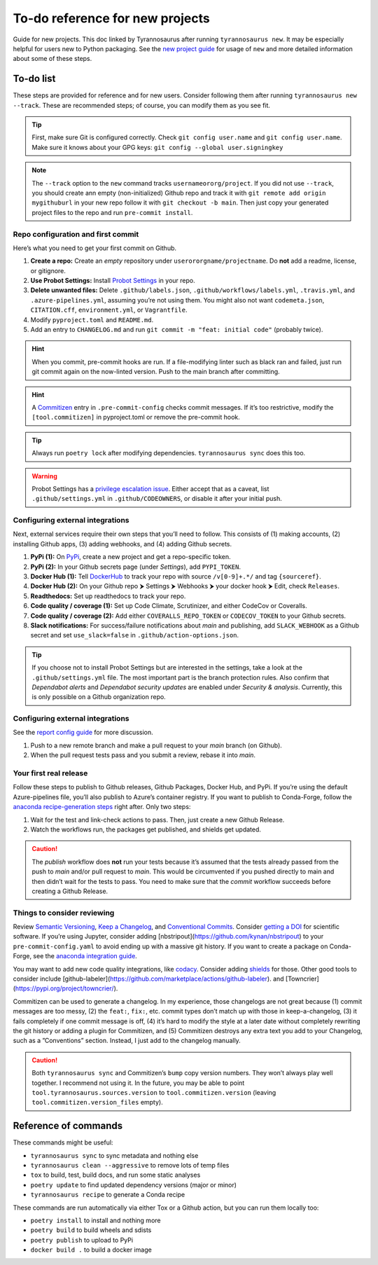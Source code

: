 To-do reference for new projects
================================

Guide for new projects. This doc linked by Tyrannosaurus after running ``tyrannosaurus new``.
It may be especially helpful for users new to Python packaging.
See the `new project guide <https://tyrannosaurus.readthedocs.io/en/stable/new.html>`_
for usage of ``new`` and more detailed information about some of these steps.

To-do list
----------

These steps are provided for reference and for new users.
Consider following them after running ``tyrannosaurus new --track``.
These are recommended steps; of course, you can modify them as you see fit.

.. tip::

    First, make sure Git is configured correctly.
    Check ``git config user.name`` and ``git config user.name``.
    Make sure it knows about your GPG keys: ``git config --global user.signingkey``

.. note::

    The ``--track`` option to the ``new`` command tracks ``usernameororg/project``.
    If you did not use ``--track``, you should create ann empty (non-initialized) Github repo and track it with
    ``git remote add origin mygithuburl`` in your new repo follow it with ``git checkout -b main``.
    Then just copy your generated project files to the repo and run ``pre-commit install``.


Repo configuration and first commit
+++++++++++++++++++++++++++++++++++

Here’s what you need to get your first commit on Github.

1. **Create a repo:** Create an *empty* repository under ``userororgname/projectname``.
   Do **not** add a readme, license, or gitignore.
2. **Use Probot Settings:** Install `Probot Settings <https://github.com/probot/settings>`_ in your repo.
3. **Delete unwanted files:** Delete ``.github/labels.json``, ``.github/workflows/labels.yml``, ``.travis.yml``,
   and ``.azure-pipelines.yml``, assuming you’re not using them. You might also not want ``codemeta.json``,
   ``CITATION.cff``, ``environment.yml``, or ``Vagrantfile``.
4. Modify ``pyproject.toml`` and ``README.md``.
5. Add an entry to ``CHANGELOG.md`` and run ``git commit -m "feat: initial code"`` (probably twice).

.. hint::

    When you commit, pre-commit hooks are run. If a file-modifying linter such as black ran and failed,
    just run git commit again on the now-linted version. Push to the main branch after committing.

.. hint::

    A `Commitizen <https://github.com/commitizen-tools/commitizen>`_ entry in ``.pre-commit-config``
    checks commit messages. If it’s too restrictive, modify the ``[tool.commitizen]`` in pyproject.toml
    or remove the pre-commit hook.

.. tip::

    Always run ``poetry lock`` after modifying dependencies. ``tyrannosaurus sync`` does this too.

.. warning::

    Probot Settings has a `privilege escalation issue <https://github.com/probot/settings#security-implications>`_.
    Either accept that as a caveat, list ``.github/settings.yml`` in ``.github/CODEOWNERS``, or disable it after your initial push.


Configuring external integrations
+++++++++++++++++++++++++++++++++

Next, external services require their own steps that you’ll need to follow.
This consists of (1) making accounts, (2) installing Github apps, (3) adding webhooks, and (4) adding Github secrets.

1. **PyPi (1):** On `PyPi <https://pypi.org>`_, create a new project and get a repo-specific token.
2. **PyPi (2):** In your Github secrets page (under *Settings*), add ``PYPI_TOKEN``.
3. **Docker Hub (1):** Tell `DockerHub <https://hub.docker.com/>`_ to track your repo with source ``/v[0-9]+.*/`` and
   tag ``{sourceref}``.
4. **Docker Hub (2):** On your Github repo ⮞ Settings ⮞ Webhooks ⮞ your docker hook ⮞ Edit, check ``Releases``.
5. **Readthedocs:** Set up readthedocs to track your repo.
6. **Code quality / coverage (1):** Set up Code Climate, Scrutinizer, and either CodeCov or Coveralls.
7. **Code quality / coverage (2):** Add either ``COVERALLS_REPO_TOKEN`` or ``CODECOV_TOKEN`` to your Github secrets.
8. **Slack notifications:** For success/failure notifications about *main* and publishing,
   add ``SLACK_WEBHOOK`` as a Github secret and set ``use_slack=false`` in ``.github/action-options.json``.

.. tip::

    If you choose not to install Probot Settings but are interested in the settings, take a look at the
    ``.github/settings.yml`` file. The most important part is the branch protection rules.
    Also confirm that *Dependabot alerts* and *Dependabot security updates* are enabled under *Security & analysis*.
    Currently, this is only possible on a Github organization repo.


Configuring external integrations
+++++++++++++++++++++++++++++++++

See
the `report config guide <https://tyrannosaurus.readthedocs.io/en/stable/new.html#manual-steps-to-configure-reports>`_
for more discussion.

1. Push to a new remote branch and make a pull request to your *main* branch (on Github).
2. When the pull request tests pass and you submit a review, rebase it into *main*.


Your first real release
+++++++++++++++++++++++

Follow these steps to publish to Github releases, Github Packages, Docker Hub, and PyPi.
If you’re using the default Azure-pipelines file, you’ll also publish to Azure’s container registry.
If you want to publish to Conda-Forge, follow
the `anaconda recipe-generation steps <https://tyrannosaurus.readthedocs.io/en/stable/anaconda.html#anaconda-recipes>`_
right after. Only two steps:

1. Wait for the test and link-check actions to pass. Then, just create a new Github Release.
2. Watch the workflows run, the packages get published, and shields get updated.

.. caution::

    The *publish* workflow does **not** run your tests because it’s assumed that the tests already passed
    from the push to *main* and/or pull request to *main*.
    This would be circumvented if you pushed directly to main and then didn’t wait for the tests to pass.
    You need to make sure that the *commit* workflow succeeds before creating a Github Release.


Things to consider reviewing
++++++++++++++++++++++++++++

Review `Semantic Versioning <https://semver.org/spec/v2.0.0.html>`_,
`Keep a Changelog <https://keepachangelog.com/en/1.0.0/>`_, and
`Conventional Commits <https://www.conventionalcommits.org/en/v1.0.0/>`_.
Consider `getting a DOI <https://guides.github.com/activities/citable-code/>`_ for scientific software.
If you’re using Jupyter, consider adding [nbstripout](https://github.com/kynan/nbstripout) to your
``pre-commit-config.yaml`` to avoid ending up with a massive git history.
If you want to create a package on Conda-Forge, see the
`anaconda integration guide <https://tyrannosaurus.readthedocs.io/en/stable/anaconda.html#anaconda-recipes>`_.

You may want to add new code quality integrations, like  `codacy <https://www.codacy.com/>`_.
Consider adding `shields <https://shields.io/>`_ for those.
Other good tools to consider include [github-labeler](https://github.com/marketplace/actions/github-labeler).
and [Towncrier](https://pypi.org/project/towncrier/).

Commitizen can be used to generate a changelog. In my experience, those changelogs are not great because
(1) commit messages are too messy, (2) the ``feat:``, ``fix:``, etc. commit types don’t match up with
those in keep-a-changelog, (3) it fails completely if one commit message is off, (4) it’s hard to modify the style
at a later date without completely rewriting the git history or adding a plugin for Commitizen, and (5)
Commitizen destroys any extra text you add to your Changelog, such as a ”Conventions” section.
Instead, I just add to the changelog manually.

.. caution::

    Both ``tyrannosaurus sync`` and Commitizen’s ``bump`` copy version numbers. They won’t always play well together.
    I recommend not using it. In the future, you may be able to point ``tool.tyrannosaurus.sources.version``
    to ``tool.commitizen.version`` (leaving ``tool.commitizen.version_files`` empty).


Reference of commands
---------------------

These commands might be useful:

- ``tyrannosaurus sync`` to sync metadata and nothing else
- ``tyrannosaurus clean --aggressive`` to remove lots of temp files
- ``tox`` to build, test, build docs, and run some static analyses
- ``poetry update`` to find updated dependency versions (major or minor)
- ``tyrannosaurus recipe`` to generate a Conda recipe

These commands are run automatically via either Tox or a Github action,
but you can run them locally too:

- ``poetry install`` to install and nothing more
- ``poetry build`` to build wheels and sdists
- ``poetry publish`` to upload to PyPi
- ``docker build .`` to build a docker image
